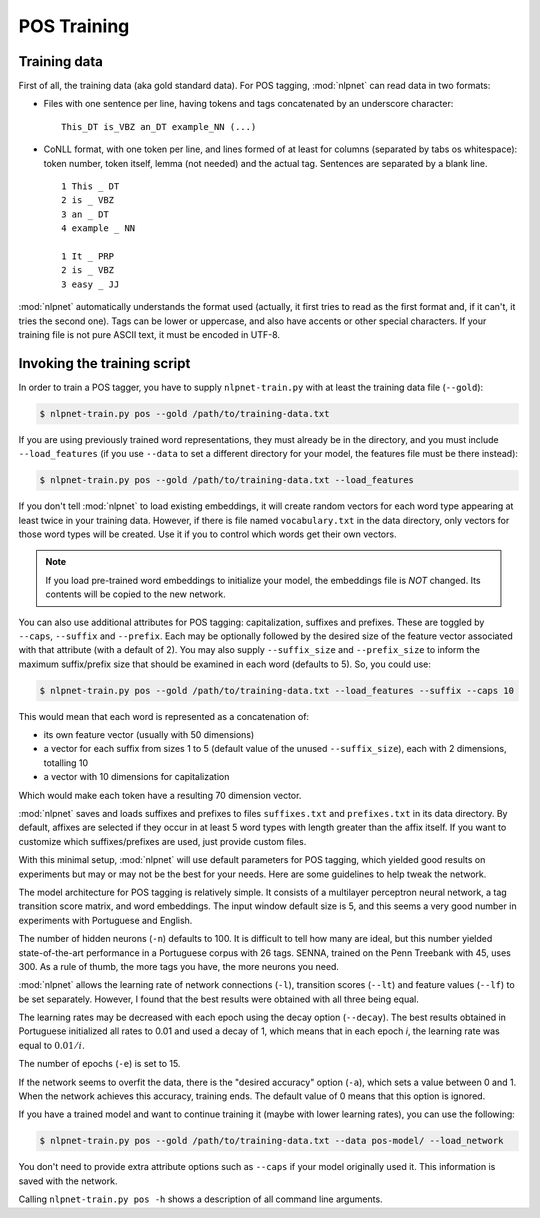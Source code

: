 ..  _training-pos:

POS Training
============

Training data
-------------

First of all, the training data (aka gold standard data). For POS tagging, :mod:`nlpnet` can read data in two formats:

* Files with one sentence per line, having tokens and tags concatenated by an underscore character:

  ::

    This_DT is_VBZ an_DT example_NN (...)
  
* CoNLL format, with one token per line, and lines formed of at least for columns (separated by tabs os whitespace): token number, token itself, lemma (not needed) and the actual tag. Sentences are separated by a blank line.
  
  ::
  
    1 This _ DT
    2 is _ VBZ
    3 an _ DT
    4 example _ NN
    
    1 It _ PRP
    2 is _ VBZ
    3 easy _ JJ
  
:mod:`nlpnet` automatically understands the format used (actually, it first tries to read as the first format and, if it can't, it tries the second one). Tags can be lower or uppercase, and also have accents or other special characters. If your training file is not pure ASCII text, it must be encoded in UTF-8. 

Invoking the training script
----------------------------

In order to train a POS tagger, you have to supply ``nlpnet-train.py`` with at least the training data file (``--gold``):

.. code-block:: bash

    $ nlpnet-train.py pos --gold /path/to/training-data.txt

If you are using previously trained word representations, they must already be in the directory, and you must include ``--load_features`` (if you use ``--data`` to set a different directory for your model, the features file must be there instead):

.. code-block:: bash

    $ nlpnet-train.py pos --gold /path/to/training-data.txt --load_features

If you don't tell :mod:`nlpnet` to load existing embeddings, it will create random vectors for each word type appearing at least twice in your training data. However, if there is file named ``vocabulary.txt`` in the data directory, only vectors for those word types will be created. Use it if you to control which words get their own vectors.

.. note::

  If you load pre-trained word embeddings to initialize your model, the embeddings file is *NOT* changed. Its contents will be copied to the new network.

You can also use additional attributes for POS tagging: capitalization, suffixes and prefixes. These are toggled by ``--caps``, ``--suffix`` and ``--prefix``. Each may be optionally followed by the desired size of the feature vector associated with that attribute (with a default of 2). You may also supply ``--suffix_size`` and ``--prefix_size`` to inform the maximum suffix/prefix size that should be examined in each word (defaults to 5). So, you could use:

.. code-block:: bash
    
    $ nlpnet-train.py pos --gold /path/to/training-data.txt --load_features --suffix --caps 10
    
This would mean that each word is represented as a concatenation of:

* its own feature vector (usually with 50 dimensions)
* a vector for each suffix from sizes 1 to 5 (default value of the unused ``--suffix_size``), each with 2 dimensions, totalling 10
* a vector with 10 dimensions for capitalization

Which would make each token have a resulting 70 dimension vector.

:mod:`nlpnet` saves and loads suffixes and prefixes to files ``suffixes.txt`` and ``prefixes.txt`` in its data directory. By default, affixes are selected if they occur in at least 5 word types with length greater than the affix itself. If you want to customize which suffixes/prefixes are used, just provide custom files.

With this minimal setup, :mod:`nlpnet` will use default parameters for POS tagging, which yielded good results on experiments but may or may not be the best for your needs. Here are some guidelines to help tweak the network.

The model architecture for POS tagging is relatively simple. It consists of a multilayer perceptron neural network, a tag transition score matrix, and word embeddings. The input window default size is 5, and this seems a very good number in experiments with Portuguese and English.

The number of hidden neurons (``-n``) defaults to 100. It is difficult to tell how many are ideal, but this number yielded state-of-the-art performance in a Portuguese corpus with 26 tags. SENNA, trained on the Penn Treebank with 45, uses 300. As a rule of thumb, the more tags you have, the more neurons you need.

:mod:`nlpnet` allows the learning rate of network connections (``-l``), transition scores (``--lt``) and feature values (``--lf``) to be set separately. However, I found that the best results were obtained with all three being equal. 

The learning rates may be decreased with each epoch using the decay option (``--decay``). The best results obtained in Portuguese initialized all rates to 0.01 and used a decay of 1, which means that in each epoch *i*, the learning rate was equal to :math:`0.01 / i`.

The number of epochs (``-e``) is set to 15. 

If the network seems to overfit the data, there is the "desired accuracy" option (``-a``), which sets a value between 0 and 1. When the network achieves this accuracy, training ends. The default value of 0 means that this option is ignored.

If you have a trained model and want to continue training it (maybe with lower learning rates), you can use the following:

.. code-block:: bash

    $ nlpnet-train.py pos --gold /path/to/training-data.txt --data pos-model/ --load_network

You don't need to provide extra attribute options such as ``--caps`` if your model originally used it. This information is saved with the network.
    
Calling ``nlpnet-train.py pos -h`` shows a description of all command line arguments.